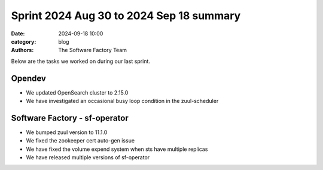 Sprint 2024 Aug 30 to 2024 Sep 18 summary
#########################################

:date: 2024-09-18 10:00
:category: blog
:authors: The Software Factory Team

Below are the tasks we worked on during our last sprint.

Opendev
-------

* We updated OpenSearch cluster to 2.15.0
* We have investigated an occasional busy loop condition in the zuul-scheduler

Software Factory - sf-operator
------------------------------

* We bumped zuul version to 11.1.0
* We fixed the zookeeper cert auto-gen issue
* We have fixed the volume expend system when sts have multiple replicas
* We have released multiple versions of sf-operator
